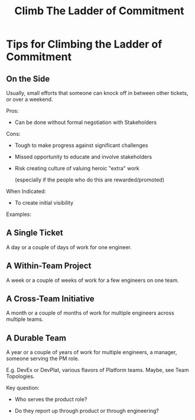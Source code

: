 :PROPERTIES:
:ID:       722C702D-A6C2-4A51-AB62-515CE8144AA2
:END:
#+title: Climb The Ladder of Commitment
#+filetags: :Chapter:
* Tips for Climbing the Ladder of Commitment

** On the Side

Usually, small efforts that someone can knock off in between other tickets, or over a weekend.

Pros:

 - Can be done without formal negotiation with Stakeholders

Cons:

 - Tough to make progress against significant challenges

 - Missed opportunity to educate and involve stakeholders

 - Risk creating culture of valuing heroic "extra" work

   (especially if the people who do this are rewarded/promoted)

When Indicated:

 - To create initial visibility


Examples:

** A Single Ticket

A day or a couple of days of work for one engineer.

** A Within-Team Project

A week or a couple of weeks of work for a few engineers on one team.

** A Cross-Team Initiative

A month or a couple of months of work for multiple engineers across multiple teams.

** A Durable Team

A year or a couple of years of work for multiple engineers, a manager, someone serving the PM role.

E.g. DevEx or DevPlat, various flavors of Platform teams. Maybe, see Team Topologies.

Key question:

 - Who serves the product role?

 - Do they report up through product or through engineering?
